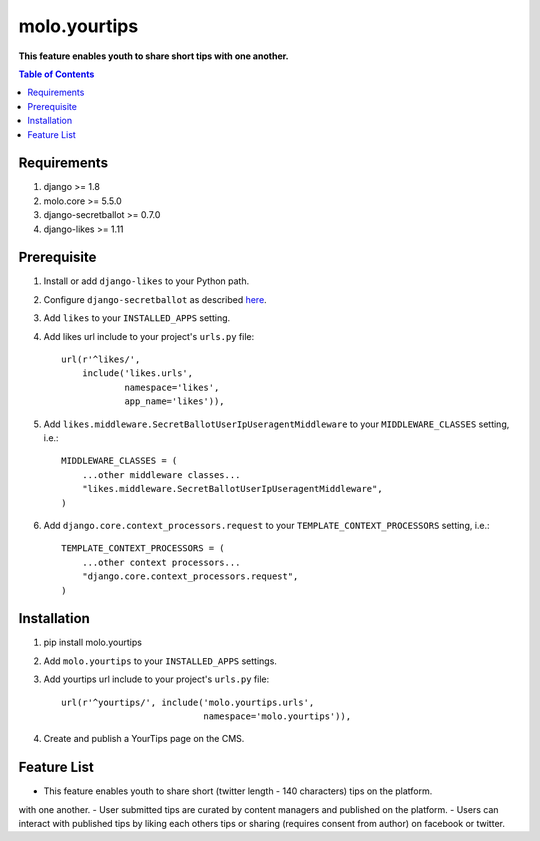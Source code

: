 molo.yourtips
#############
.. image:: https://travis-ci.org/praekeltfoundation/molo.yourtips.svg
    :target: https://travis-ci.org/praekeltfoundation/molo.yourtips
.. image:: https://img.shields.io/pypi/v/molo.yourtips.svg
    :target: https://pypi.python.org/pypi/molo.yourtips

**This feature enables youth to share short tips with one another.**

.. contents:: Table of Contents
   :depth: 1

Requirements
============

#. django >= 1.8

#. molo.core >= 5.5.0

#. django-secretballot >= 0.7.0

#. django-likes >= 1.11

Prerequisite
============
#. Install or add ``django-likes`` to your Python path.

#. Configure ``django-secretballot`` as described `here <http://pypi.python.org/pypi/django-secretballot/>`_.

#. Add ``likes`` to your ``INSTALLED_APPS`` setting.

#. Add likes url include to your project's ``urls.py`` file::

    url(r'^likes/',
        include('likes.urls',
                namespace='likes',
                app_name='likes')),

#. Add ``likes.middleware.SecretBallotUserIpUseragentMiddleware`` to your ``MIDDLEWARE_CLASSES`` setting, i.e.::

    MIDDLEWARE_CLASSES = (
        ...other middleware classes...
        "likes.middleware.SecretBallotUserIpUseragentMiddleware",
    )

#. Add ``django.core.context_processors.request`` to your ``TEMPLATE_CONTEXT_PROCESSORS`` setting, i.e.::

    TEMPLATE_CONTEXT_PROCESSORS = (
        ...other context processors...
        "django.core.context_processors.request",
    )

Installation
============

#. pip install molo.yourtips

#. Add ``molo.yourtips`` to your ``INSTALLED_APPS`` settings.

#. Add yourtips url include to your project's ``urls.py`` file::

    url(r'^yourtips/', include('molo.yourtips.urls',
                               namespace='molo.yourtips')),

#. Create and publish a YourTips page on the CMS.

Feature List
============

- This feature enables youth to share short (twitter length - 140 characters) tips on the platform.
with one another.
- User submitted tips are curated by content managers and published on the platform.
- Users can interact with published tips by liking each others tips or sharing (requires consent from author) on facebook or twitter.